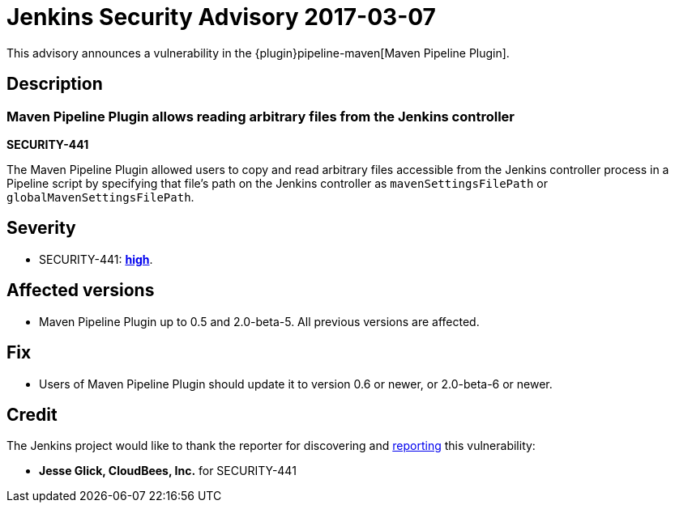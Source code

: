 = Jenkins Security Advisory 2017-03-07
:kind: plugin

This advisory announces a vulnerability in the {plugin}pipeline-maven[Maven Pipeline Plugin].

== Description

=== Maven Pipeline Plugin allows reading arbitrary files from the Jenkins controller

*SECURITY-441*

The Maven Pipeline Plugin allowed users to copy and read arbitrary files accessible from the Jenkins controller process in a Pipeline script by specifying that file's path on the Jenkins controller as `mavenSettingsFilePath` or `globalMavenSettingsFilePath`.

== Severity

* SECURITY-441: *link:https://www.first.org/cvss/calculator/3.0#CVSS:3.0/AV:N/AC:L/PR:N/UI:N/S:U/C:H/I:N/A:N[high]*.

== Affected versions

* Maven Pipeline Plugin up to 0.5 and 2.0-beta-5. All previous versions are affected.

== Fix

* Users of Maven Pipeline Plugin should update it to version 0.6 or newer, or 2.0-beta-6 or newer.

== Credit

The Jenkins project would like to thank the reporter for discovering and xref:index.adoc#reporting-vulnerabilities[reporting] this vulnerability:

* *Jesse Glick, CloudBees, Inc.* for SECURITY-441
